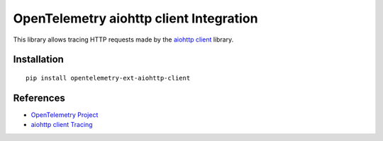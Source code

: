 OpenTelemetry aiohttp client Integration
========================================

|pypi|

.. |pypi| image:: https://badge.fury.io/py/opentelemetry-ext-aiohttp-client.svg
   :target: https://pypi.org/project/opentelemetry-ext-aiohttp-client/

This library allows tracing HTTP requests made by the
`aiohttp client <https://docs.aiohttp.org/en/stable/client.html>`_ library.

Installation
------------

::

     pip install opentelemetry-ext-aiohttp-client


References
----------

* `OpenTelemetry Project <https://opentelemetry.io/>`_
* `aiohttp client Tracing <https://docs.aiohttp.org/en/stable/tracing_reference.html>`_
